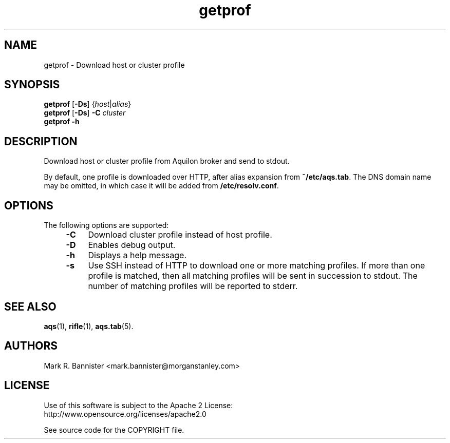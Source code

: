 .TH getprof "1" "12 March 2016" "User Commands"
.SH NAME
getprof \- Download host or cluster profile
.SH SYNOPSIS
.B getprof
[\fB-Ds\fR] {\fIhost\fR|\fIalias\fR}
.br
.B getprof
[\fB-Ds\fR]
.B -C
.I cluster
.br
.B getprof
.B -h
.RE
.SH DESCRIPTION
Download host or cluster profile from Aquilon broker and send to stdout.

By default, one profile is downloaded over HTTP, after alias expansion
from
.BR ~/etc/aqs.tab .
The DNS domain name may be omitted, in which case it will be added from
.BR /etc/resolv.conf .
.SH OPTIONS
The following options are supported:
.RS 4
.TP 4
.B -C
Download cluster profile instead of host profile.
.TP
.B -D
Enables debug output.
.TP
.B -h
Displays a help message.
.TP
.B -s
Use SSH instead of HTTP to download one or more matching profiles.  If more
than one profile is matched, then all matching profiles will be sent
in succession to stdout.  The number of matching profiles will be reported
to stderr.
.RE
.SH "SEE ALSO"
.BR aqs (1),
.BR rifle (1),
.BR aqs.tab (5).
.SH AUTHORS
Mark R. Bannister <mark.bannister@morganstanley.com>
.SH LICENSE
Use of this software is subject to the Apache 2 License:
.br
http://www.opensource.org/licenses/apache2.0

See source code for the COPYRIGHT file.
